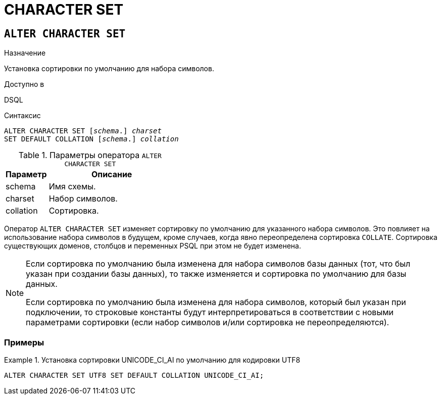 [[fblangref-ddl-charset]]
= CHARACTER SET

[[fblangref-ddl-charset-alter]]
== `ALTER CHARACTER SET`

.Назначение
Установка сортировки по умолчанию для набора символов.
(((ALTER CHARACTER SET)))

.Доступно в
DSQL

.Синтаксис
[listing,subs="+quotes"]
----
ALTER CHARACTER SET [_schema_.] _charset_
SET DEFAULT COLLATION [_schema_.] _collation_
----

[[fblangref-ddl-tbl-charsetalter]]
.Параметры оператора `ALTER CHARACTER SET`
[cols="<1,<3", options="header",stripes="none"]
|===
^| Параметр
^| Описание

|schema
|Имя схемы.

|charset
|Набор символов.

|collation
|Сортировка.
|===

Оператор `ALTER CHARACTER SET` изменяет сортировку по умолчанию для указанного набора символов. Это повлияет на использование набора символов в будущем, кроме случаев, когда явно переопределена сортировка `COLLATE`. Сортировка существующих доменов, столбцов и переменных PSQL при этом не будет изменена.

[NOTE]
====
Если сортировка по умолчанию была изменена для набора символов базы данных (тот, что был указан при создании базы данных), то также изменяется и сортировка по умолчанию для базы данных.

Если сортировка по умолчанию была изменена для набора символов, который был указан при подключении, то строковые константы будут интерпретироваться в соответствии с новыми параметрами сортировки (если набор символов и/или сортировка не переопределяются).
====

[[fblangref-ddl-charset-alter-examples]]
=== Примеры

.Установка сортировки UNICODE_CI_AI по умолчанию для кодировки UTF8
[example]
====
[source,sql]
----
ALTER CHARACTER SET UTF8 SET DEFAULT COLLATION UNICODE_CI_AI;
----
====
